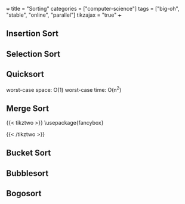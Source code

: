 +++
title = "Sorting"
categories = ["computer-science"]
tags = ["big-oh", "stable", "online", "parallel"]
tikzajax = "true"
+++

** Insertion Sort

** Selection Sort

** Quicksort

worst-case space: O(1)
worst-case time: O(n^2)

** Merge Sort

#+BEGIN_EXPORT html
<script type="text/tikz" data-show-console="true">
\usepackage{fancybox}

\begin{document}
\begin{tikzpicture}[level/.style={sibling distance=60mm/#1}]
\node [circle,draw] (z){$n$}
  child {node [circle,draw] (a) {$\frac{n}{2}$}
    child {node [circle,draw] (b) {$\frac{n}{2^2}$}
      child {node {$\vdots$}
        child {node [circle,draw] (d) {$\frac{n}{2^k}$}}
        child {node [circle,draw] (e) {$\frac{n}{2^k}$}}
      } 
      child {node {$\vdots$}}
    }
    child {node [circle,draw] (g) {$\frac{n}{2^2}$}
      child {node {$\vdots$}}
      child {node {$\vdots$}}
    }
  }
  child {node [circle,draw] (j) {$\frac{n}{2}$}
    child {node [circle,draw] (k) {$\frac{n}{2^2}$}
      child {node {$\vdots$}}
      child {node {$\vdots$}}
    }
  child {node [circle,draw] (l) {$\frac{n}{2^2}$}
    child {node {$\vdots$}}
    child {node (c){$\vdots$}
      child {node [circle,draw] (o) {$\frac{n}{2^k}$}}
      child {node [circle,draw] (p) {$\frac{n}{2^k}$}
        child [grow=right] {node (q) {$=$} edge from parent[draw=none]
          child [grow=right] {node (q) {$O_{k = \lg n}(n)$} edge from parent[draw=none]
            child [grow=up] {node (r) {$\vdots$} edge from parent[draw=none]
              child [grow=up] {node (s) {$O_2(n)$} edge from parent[draw=none]
                child [grow=up] {node (t) {$O_1(n)$} edge from parent[draw=none]
                  child [grow=up] {node (u) {$O_0(n)$} edge from parent[draw=none]}
                }
              }
            }
            child [grow=down] {node (v) {$O(n \cdot \lg n)$}edge from parent[draw=none]}
          }
        }
      }
    }
  }
};
\path (a) -- (j) node [midway] {+};
\path (b) -- (g) node [midway] {+};
\path (k) -- (l) node [midway] {+};
\path (k) -- (g) node [midway] {+};
\path (d) -- (e) node [midway] {+};
\path (o) -- (p) node [midway] {+};
\path (o) -- (e) node (x) [midway] {$\cdots$}
  child [grow=down] {
    node (y) {$O\left(\displaystyle\sum_{i = 0}^k 2^i \cdot \frac{n}{2^i}\right)$}
    edge from parent[draw=none]
  };
\path (q) -- (r) node [midway] {+};
\path (s) -- (r) node [midway] {+};
\path (s) -- (t) node [midway] {+};
\path (s) -- (l) node [midway] {=};
\path (t) -- (u) node [midway] {+};
\path (z) -- (u) node [midway] {=};
\path (j) -- (t) node [midway] {=};
\path (y) -- (x) node [midway] {$\Downarrow$};
\path (v) -- (y)
  node (w) [midway] {$O\left(\displaystyle\sum_{i = 0}^k n\right) = O(k \cdot n)$};
\path (q) -- (v) node [midway] {=};
\path (e) -- (x) node [midway] {+};
\path (o) -- (x) node [midway] {+};
\path (y) -- (w) node [midway] {$=$};
\path (v) -- (w) node [midway] {$\Leftrightarrow$};
\path (r) -- (c) node [midway] {$\cdots$};
\end{tikzpicture}
\end{document}
</script>
#+END_EXPORT

{{< tikztwo >}}
\usepackage{fancybox}

\begin{document}
\begin{tikzpicture}[level/.style={sibling distance=60mm/#1}]
\node [circle,draw] (z){$n$}
  child {node [circle,draw] (a) {$\frac{n}{2}$}
    child {node [circle,draw] (b) {$\frac{n}{2^2}$}
      child {node {$\vdots$}
        child {node [circle,draw] (d) {$\frac{n}{2^k}$}}
        child {node [circle,draw] (e) {$\frac{n}{2^k}$}}
      } 
      child {node {$\vdots$}}
    }
    child {node [circle,draw] (g) {$\frac{n}{2^2}$}
      child {node {$\vdots$}}
      child {node {$\vdots$}}
    }
  }
  child {node [circle,draw] (j) {$\frac{n}{2}$}
    child {node [circle,draw] (k) {$\frac{n}{2^2}$}
      child {node {$\vdots$}}
      child {node {$\vdots$}}
    }
  child {node [circle,draw] (l) {$\frac{n}{2^2}$}
    child {node {$\vdots$}}
    child {node (c){$\vdots$}
      child {node [circle,draw] (o) {$\frac{n}{2^k}$}}
      child {node [circle,draw] (p) {$\frac{n}{2^k}$}
        child [grow=right] {node (q) {$=$} edge from parent[draw=none]
          child [grow=right] {node (q) {$O_{k = \lg n}(n)$} edge from parent[draw=none]
            child [grow=up] {node (r) {$\vdots$} edge from parent[draw=none]
              child [grow=up] {node (s) {$O_2(n)$} edge from parent[draw=none]
                child [grow=up] {node (t) {$O_1(n)$} edge from parent[draw=none]
                  child [grow=up] {node (u) {$O_0(n)$} edge from parent[draw=none]}
                }
              }
            }
            child [grow=down] {node (v) {$O(n \cdot \lg n)$}edge from parent[draw=none]}
          }
        }
      }
    }
  }
};
\path (a) -- (j) node [midway] {+};
\path (b) -- (g) node [midway] {+};
\path (k) -- (l) node [midway] {+};
\path (k) -- (g) node [midway] {+};
\path (d) -- (e) node [midway] {+};
\path (o) -- (p) node [midway] {+};
\path (o) -- (e) node (x) [midway] {$\cdots$}
  child [grow=down] {
    node (y) {$O\left(\displaystyle\sum_{i = 0}^k 2^i \cdot \frac{n}{2^i}\right)$}
    edge from parent[draw=none]
  };
\path (q) -- (r) node [midway] {+};
\path (s) -- (r) node [midway] {+};
\path (s) -- (t) node [midway] {+};
\path (s) -- (l) node [midway] {=};
\path (t) -- (u) node [midway] {+};
\path (z) -- (u) node [midway] {=};
\path (j) -- (t) node [midway] {=};
\path (y) -- (x) node [midway] {$\Downarrow$};
\path (v) -- (y)
  node (w) [midway] {$O\left(\displaystyle\sum_{i = 0}^k n\right) = O(k \cdot n)$};
\path (q) -- (v) node [midway] {=};
\path (e) -- (x) node [midway] {+};
\path (o) -- (x) node [midway] {+};
\path (y) -- (w) node [midway] {$=$};
\path (v) -- (w) node [midway] {$\Leftrightarrow$};
\path (r) -- (c) node [midway] {$\cdots$};
\end{tikzpicture}
\end{document}
{{< /tikztwo >}}

** Bucket Sort

** Bubblesort

** Bogosort

